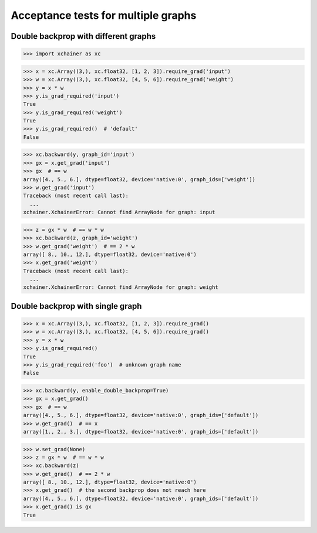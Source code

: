 Acceptance tests for multiple graphs
====================================

Double backprop with different graphs
-------------------------------------

>>> import xchainer as xc

>>> x = xc.Array((3,), xc.float32, [1, 2, 3]).require_grad('input')
>>> w = xc.Array((3,), xc.float32, [4, 5, 6]).require_grad('weight')
>>> y = x * w
>>> y.is_grad_required('input')
True
>>> y.is_grad_required('weight')
True
>>> y.is_grad_required()  # 'default'
False

>>> xc.backward(y, graph_id='input')
>>> gx = x.get_grad('input')
>>> gx  # == w
array([4., 5., 6.], dtype=float32, device='native:0', graph_ids=['weight'])
>>> w.get_grad('input')
Traceback (most recent call last):
  ...
xchainer.XchainerError: Cannot find ArrayNode for graph: input

>>> z = gx * w  # == w * w
>>> xc.backward(z, graph_id='weight')
>>> w.get_grad('weight')  # == 2 * w
array([ 8., 10., 12.], dtype=float32, device='native:0')
>>> x.get_grad('weight')
Traceback (most recent call last):
  ...
xchainer.XchainerError: Cannot find ArrayNode for graph: weight


Double backprop with single graph
---------------------------------

>>> x = xc.Array((3,), xc.float32, [1, 2, 3]).require_grad()
>>> w = xc.Array((3,), xc.float32, [4, 5, 6]).require_grad()
>>> y = x * w
>>> y.is_grad_required()
True
>>> y.is_grad_required('foo')  # unknown graph name
False

>>> xc.backward(y, enable_double_backprop=True)
>>> gx = x.get_grad()
>>> gx  # == w
array([4., 5., 6.], dtype=float32, device='native:0', graph_ids=['default'])
>>> w.get_grad()  # == x
array([1., 2., 3.], dtype=float32, device='native:0', graph_ids=['default'])

>>> w.set_grad(None)
>>> z = gx * w  # == w * w
>>> xc.backward(z)
>>> w.get_grad()  # == 2 * w
array([ 8., 10., 12.], dtype=float32, device='native:0')
>>> x.get_grad()  # the second backprop does not reach here
array([4., 5., 6.], dtype=float32, device='native:0', graph_ids=['default'])
>>> x.get_grad() is gx
True

